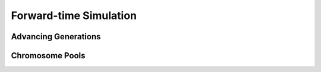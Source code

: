 Forward-time Simulation
=======================

Advancing Generations
---------------------


Chromosome Pools
----------------

